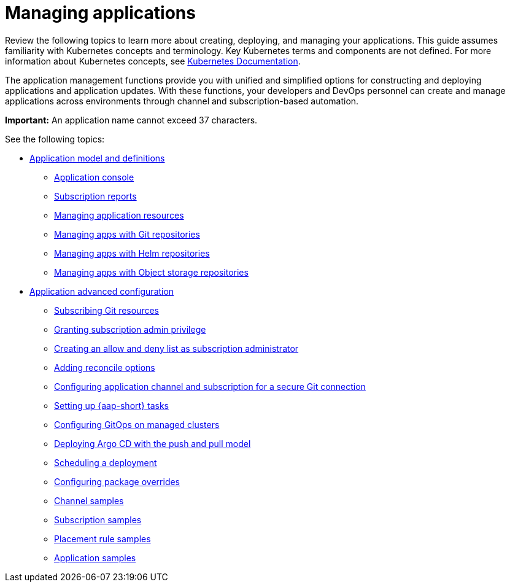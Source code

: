 [#managing-applications]
= Managing applications

Review the following topics to learn more about creating, deploying, and managing your applications. This guide assumes familiarity with Kubernetes concepts and terminology.
Key Kubernetes terms and components are not defined. For more information about Kubernetes concepts, see https://kubernetes.io/docs/home/[Kubernetes Documentation].

The application management functions provide you with unified and simplified options for constructing and deploying applications and application updates. With these functions, your developers and DevOps personnel can create and manage applications across environments through channel and subscription-based automation. 

*Important:* An application name cannot exceed 37 characters. 
  
See the following topics:

* xref:../applications/app_model.adoc#application-model-and-definitions[Application model and definitions]
** xref:../applications/app_console.adoc#application-console[Application console]
** xref:../applications/subscription_report.adoc#subscription-reports[Subscription reports]
** xref:../applications/manage_app_resources.adoc#managing-application-resources[Managing application resources] 
** xref:../applications/manage_apps_git.adoc#managing-apps-with-git-repositories[Managing apps with Git repositories]
** xref:../applications/manage_apps_helm.adoc#managing-apps-with-helm-cluster-repositories[Managing apps with Helm repositories]
** xref:../applications/manage_apps_object.adoc#managing-apps-with-object-storage-repositories[Managing apps with Object storage repositories]
* xref:../applications/app_advanced_config.adoc#application-advanced-configuration[Application advanced configuration]
** xref:../applications/subscribe_git_resources.adoc#subscribing-git-resources[Subscribing Git resources]
** xref:../applications/subscription_admin.adoc#granting-subscription-admin-privilege[Granting subscription admin privilege]
** xref:../applications/allow_deny.adoc#creating-allow-deny-list[Creating an allow and deny list as subscription administrator]
** xref:../applications/reconcile_options.adoc#reconcile-options[Adding reconcile options]
** xref:../applications/configuring_git_channel.adoc#configuring-git-channel[Configuring application channel and subscription for a secure Git connection]
** xref:../applications/ansible_config.adoc#setting-up-ansible[Setting up {aap-short} tasks] 
** xref:../applications/gitops_config.adoc#gitops-config[Configuring GitOps on managed clusters]
** xref:../applications/gitops_push_pull.adoc#gitops-push-pull[Deploying Argo CD with the push and pull model]
** xref:../applications/scheduling_deployment.adoc#scheduling-a-deployment[Scheduling a deployment]
** xref:../applications/package_overrides.adoc#configuring-package-overrides[Configuring package overrides]
** xref:../applications/channel_sample.adoc#channel-samples[Channel samples]
** xref:../applications/subscription_sample.adoc#subscription-samples[Subscription samples]
** xref:../applications/placement_sample.adoc#placement-rule-samples[Placement rule samples]
** xref:../applications/app_sample.adoc#application-samples[Application samples]

